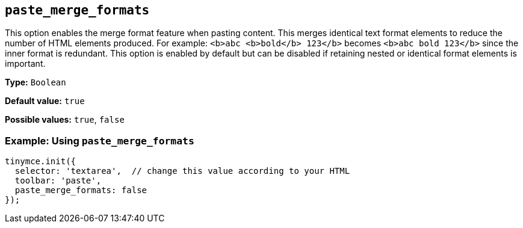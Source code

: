[[paste_merge_formats]]
== `+paste_merge_formats+`

This option enables the merge format feature when pasting content. This merges identical text format elements to reduce the number of HTML elements produced. For example: `+<b>abc <b>bold</b> 123</b>+` becomes `+<b>abc bold 123</b>+` since the inner format is redundant. This option is enabled by default but can be disabled if retaining nested or identical format elements is important.

*Type:* `+Boolean+`

*Default value:* `+true+`

*Possible values:* `+true+`, `+false+`

=== Example: Using `+paste_merge_formats+`

ifdef::plugincode[]
[source,js,subs="attributes+"]
----
tinymce.init({
  selector: 'textarea',  // change this value according to your HTML
  plugins: '{plugincode}',
  toolbar: 'paste',
  paste_merge_formats: false
});
----
endif::[]
ifndef::plugincode[]
[source,js]
----
tinymce.init({
  selector: 'textarea',  // change this value according to your HTML
  toolbar: 'paste',
  paste_merge_formats: false
});
----
endif::[]
